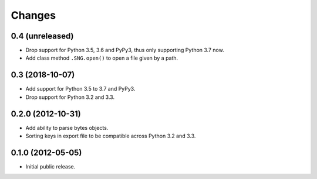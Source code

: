 =========
 Changes
=========

0.4 (unreleased)
================

- Drop support for Python 3.5, 3.6 and PyPy3, thus only supporting Python 3.7
  now.

- Add class method ``.SNG.open()`` to open a file given by a path.


0.3 (2018-10-07)
================

- Add support for Python 3.5 to 3.7 and PyPy3.

- Drop support for Python 3.2 and 3.3.


0.2.0 (2012-10-31)
==================

- Add ability to parse bytes objects.

- Sorting keys in export file to be compatible across Python 3.2 and 3.3.


0.1.0 (2012-05-05)
==================

- Initial public release.


